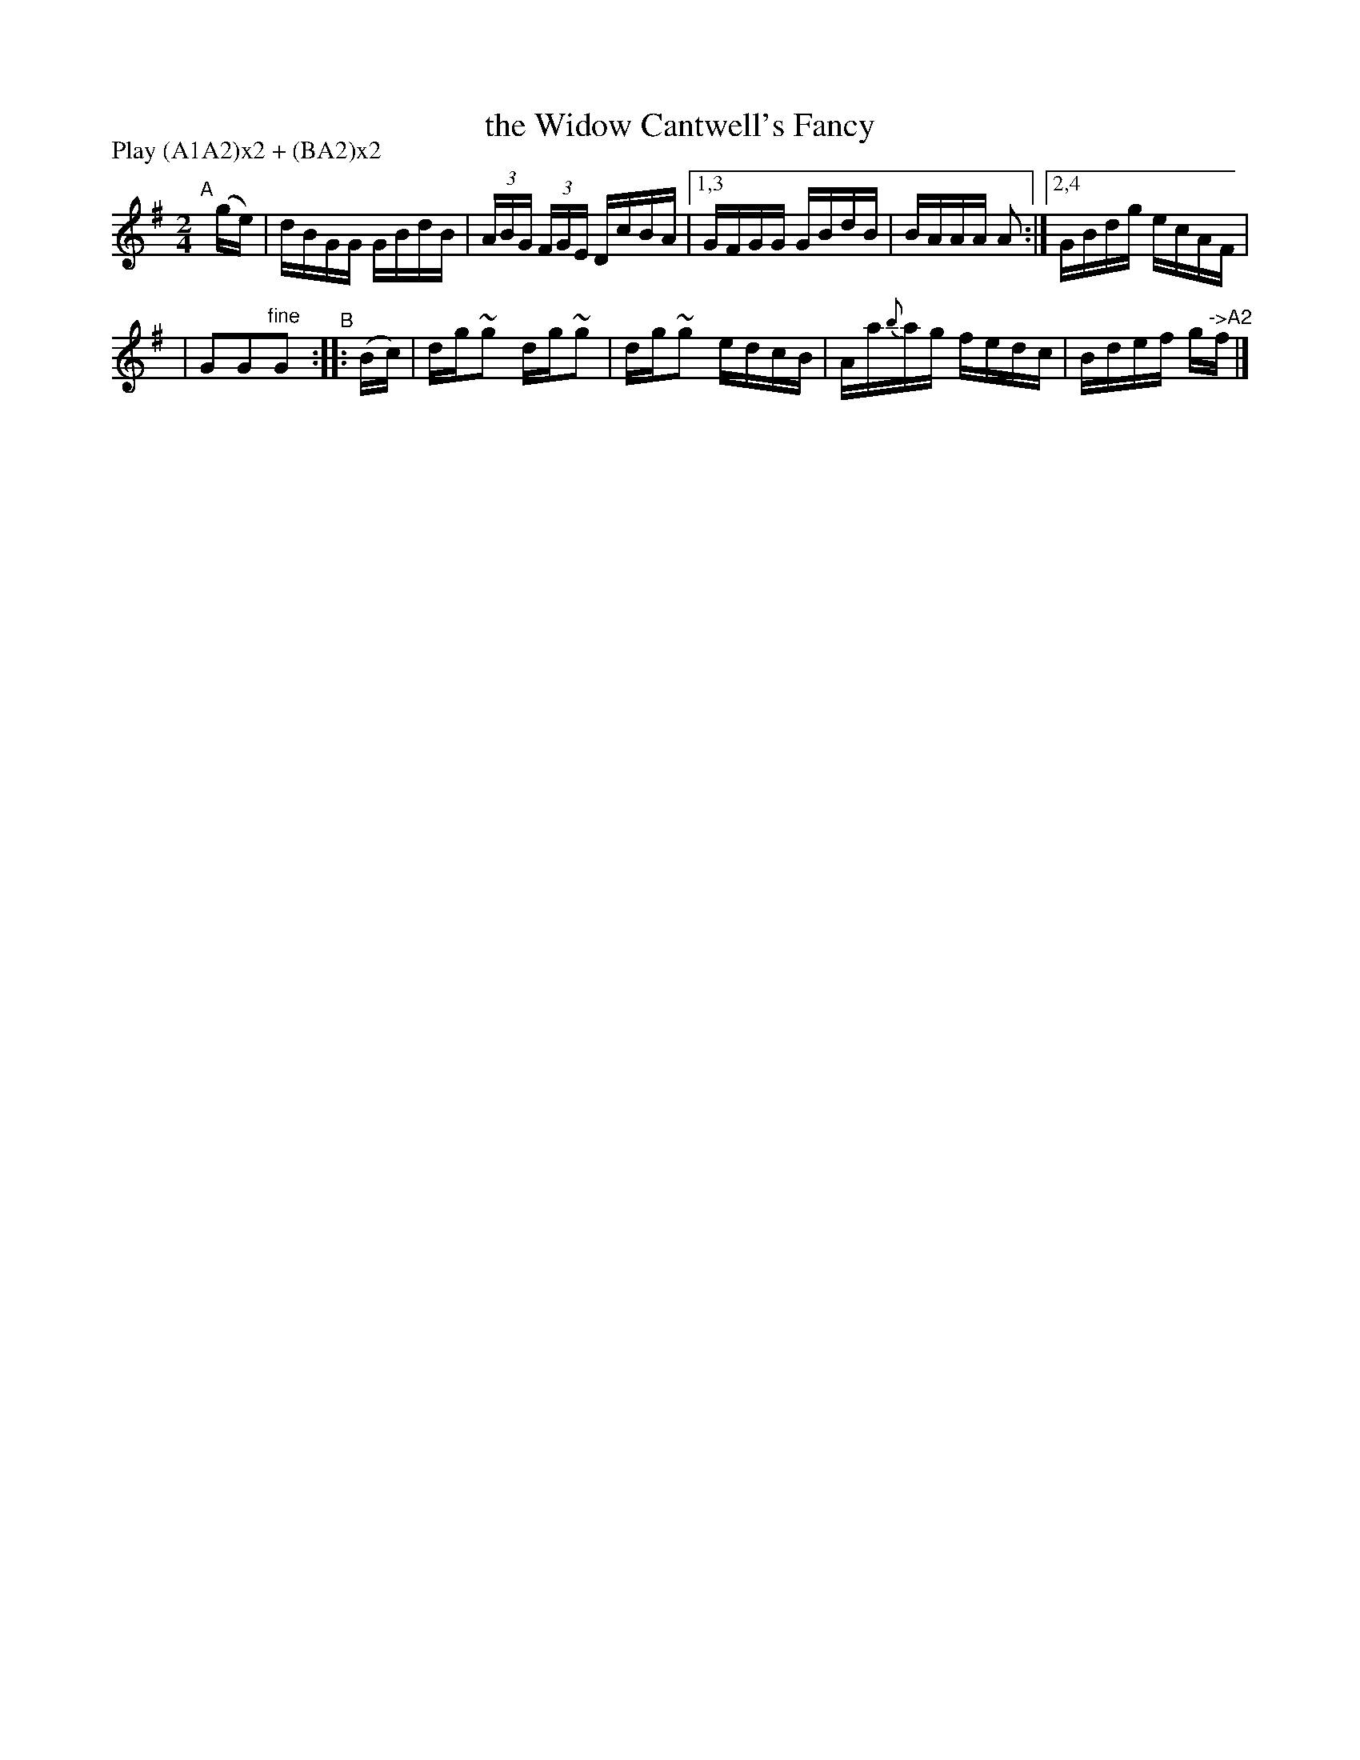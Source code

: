 X: 912
T: the Widow Cantwell's Fancy
R: hornpipe
%S: s:2 b:10(5+5)
B: Francis O'Neill: "The Dance Music of Ireland" (1907) #912
Z: Frank Nordberg - http://www.musicaviva.com
F: http://www.musicaviva.com/abc/tunes/ireland/oneill-1001/0912/oneill-1001-0912-1.abc
N: Compacted via repeats and multiple endings [JC]
N: Compacted by using labels and play order [JC]
P: Play (A1A2)x2 + (BA2)x2
%m: ~n2 = o/4n/m/4n
M: 2/4
L: 1/16
K: G
%%slurgraces yes
%%graceslurs yes
"^A"[|](ge) | dBGG GBdB | (3ABG (3FGE DcBA |[1,3 GFGG GBdB | BAAA A2 :|[2,4 GBdg ecAF |
| G2G2"^fine"G2 "^B":: (Bc) | dg~g2 dg~g2 | dg~g2 edcB | Aa{b}ag fedc | Bdef g"^->A2"f |]
